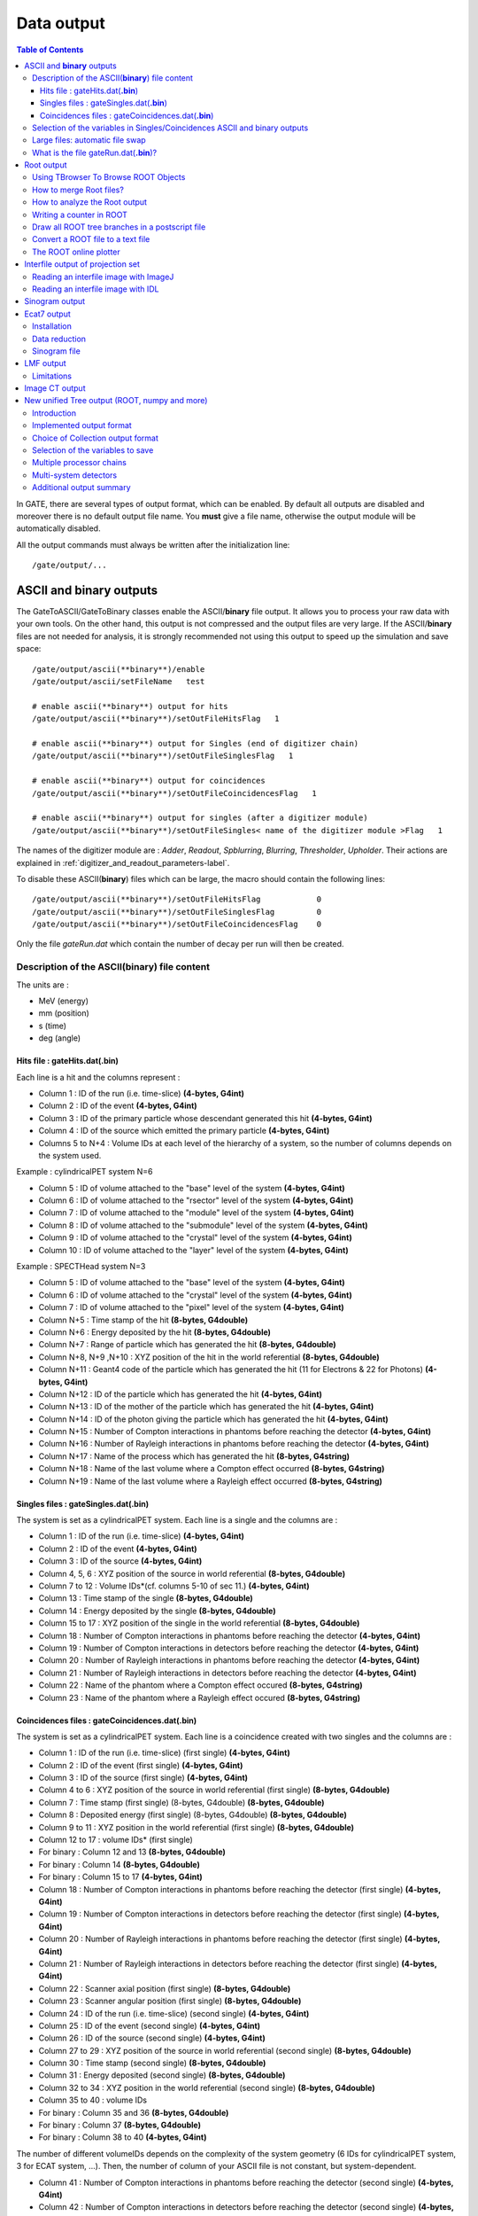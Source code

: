 .. _data_output-label:

Data output
===========

.. contents:: Table of Contents
   :depth: 15
   :local:

In GATE, there are several types of output format, which can be enabled. By default all outputs are disabled and moreover there is no default output file name. You **must** give a file name, otherwise the output module will be automatically disabled.

All the output commands must always be written after the initialization line::

   /gate/output/...

ASCII and **binary** outputs
------------------------------

The GateToASCII/GateToBinary classes enable the ASCII/**binary** file output. It allows you to process your raw data with your own tools. On the other hand, this output is not compressed and the output files are very large. If the ASCII/**binary** files are not needed for analysis, it is strongly recommended not using this output to speed up the simulation and save space::

   /gate/output/ascii(**binary**)/enable
   /gate/output/ascii/setFileName   test

   # enable ascii(**binary**) output for hits
   /gate/output/ascii(**binary**)/setOutFileHitsFlag   1
   
   # enable ascii(**binary**) output for Singles (end of digitizer chain)
   /gate/output/ascii(**binary**)/setOutFileSinglesFlag   1
   
   # enable ascii(**binary**) output for coincidences
   /gate/output/ascii(**binary**)/setOutFileCoincidencesFlag   1
   
   # enable ascii(**binary**) output for singles (after a digitizer module)
   /gate/output/ascii(**binary**)/setOutFileSingles< name of the digitizer module >Flag   1

The names of the digitizer module are : *Adder*, *Readout*, *Spblurring*, *Blurring*, *Thresholder*, *Upholder*. Their actions are explained in :ref:`digitizer_and_readout_parameters-label`.

To disable these ASCII(**binary**) files which can be large, the macro should contain the following lines::

   /gate/output/ascii(**binary**)/setOutFileHitsFlag            0
   /gate/output/ascii(**binary**)/setOutFileSinglesFlag         0
   /gate/output/ascii(**binary**)/setOutFileCoincidencesFlag    0

Only the file *gateRun.dat* which contain the number of decay per run  will then be created.

Description of the ASCII(**binary**) file content
~~~~~~~~~~~~~~~~~~~~~~~~~~~~~~~~~~~~~~~~~~~~~~~~~

The units are : 

* MeV (energy)
* mm (position)
* s (time)
* deg (angle)

Hits file : gateHits.dat(**.bin**)
^^^^^^^^^^^^^^^^^^^^^^^^^^^^^^^^^^

Each line is a hit and the columns represent :

* Column 1 : ID of the run (i.e. time-slice) **(4-bytes, G4int)**
* Column 2 : ID of the event **(4-bytes, G4int)**
* Column 3 : ID of the primary particle whose descendant generated this hit **(4-bytes, G4int)**
* Column 4 : ID of the source which emitted the primary particle **(4-bytes, G4int)**
* Columns 5 to N+4 : Volume IDs at each level of the hierarchy of a system, so the number of columns depends on the system used.

Example : cylindricalPET system N=6

*  Column 5 : ID of volume attached to the "base" level of the system **(4-bytes, G4int)**
*  Column 6 : ID of volume attached to the "rsector" level of the system **(4-bytes, G4int)**
*  Column 7 : ID of volume attached to the "module" level of the system **(4-bytes, G4int)**
*  Column 8 : ID of volume attached to the "submodule" level of the system **(4-bytes, G4int)**
*  Column 9 : ID of volume attached to the "crystal" level of the system **(4-bytes, G4int)**
*  Column 10 : ID of volume attached to the "layer" level of the system **(4-bytes, G4int)**

Example : SPECTHead system N=3

*  Column 5 : ID of volume attached to the "base" level of the system **(4-bytes, G4int)**
*  Column 6 : ID of volume attached to the "crystal" level of the system **(4-bytes, G4int)**
*  Column 7 : ID of volume attached to the "pixel" level of the system **(4-bytes, G4int)**
*  Column N+5 : Time stamp of the hit **(8-bytes, G4double)**
*  Column N+6 : Energy deposited by the hit **(8-bytes, G4double)**
*  Column N+7 : Range of particle which has generated the hit **(8-bytes, G4double)**
*  Column N+8, N+9 ,N+10 : XYZ position of the hit in the world referential **(8-bytes, G4double)**
*  Column N+11 : Geant4 code of the particle which has generated the hit (11 for Electrons & 22 for Photons) **(4-bytes, G4int)**
*  Column N+12 : ID of the particle which has generated the hit **(4-bytes, G4int)**
*  Column N+13 : ID of the mother of the particle which has generated the hit **(4-bytes, G4int)**
*  Column N+14 : ID of the photon giving the particle which has generated the hit **(4-bytes, G4int)**
*  Column N+15 : Number of Compton interactions in phantoms before reaching the detector **(4-bytes, G4int)**
*  Column N+16 : Number of Rayleigh interactions in phantoms before reaching the detector **(4-bytes, G4int)**
*  Column N+17 : Name of the process which has generated the hit **(8-bytes, G4string)**
*  Column N+18 : Name of the last volume where a Compton effect occurred **(8-bytes, G4string)**
*  Column N+19 : Name of the last volume where a Rayleigh effect occurred **(8-bytes, G4string)**


Singles files : gateSingles.dat(**.bin**)
^^^^^^^^^^^^^^^^^^^^^^^^^^^^^^^^^^^^^^^^^

The system is set as a cylindricalPET system. Each line is a single and the columns are :

* Column 1 :        ID of the run (i.e. time-slice) **(4-bytes, G4int)**
* Column 2 :        ID of the event **(4-bytes, G4int)**
* Column 3 :        ID of the source **(4-bytes, G4int)**
* Column 4, 5, 6 :  XYZ position of the source in world referential **(8-bytes, G4double)**
* Column 7 to 12 :  Volume IDs*(cf. columns 5-10 of sec 11.) **(4-bytes, G4int)**
* Column 13 :       Time stamp of the single **(8-bytes, G4double)**
* Column 14 :       Energy deposited by the single **(8-bytes, G4double)**
* Column 15 to 17 : XYZ position of the single in the world referential **(8-bytes, G4double)**
* Column 18 :       Number of Compton interactions in phantoms before reaching the detector **(4-bytes, G4int)**
* Column 19 :       Number of Compton interactions in detectors before reaching the detector **(4-bytes, G4int)**
* Column 20 :       Number of Rayleigh interactions in phantoms before reaching the detector **(4-bytes, G4int)**
* Column 21 :       Number of Rayleigh interactions in detectors before reaching the detector **(4-bytes, G4int)**
* Column 22 :       Name of the phantom where a Compton effect occured **(8-bytes, G4string)**
* Column 23 :       Name of the phantom where a Rayleigh effect occured **(8-bytes, G4string)**


Coincidences files : gateCoincidences.dat(**.bin**)
^^^^^^^^^^^^^^^^^^^^^^^^^^^^^^^^^^^^^^^^^^^^^^^^^^^

The system is set as a cylindricalPET system. Each line is a coincidence created with two singles and the columns are :

* Column 1 : ID of the run (i.e. time-slice) (first single) **(4-bytes, G4int)**
* Column 2 : ID of the event (first single) **(4-bytes, G4int)**
* Column 3 : ID of the source (first single) **(4-bytes, G4int)**
* Column 4 to 6 : XYZ position of the source in world referential (first single) **(8-bytes, G4double)**
* Column 7 : Time stamp (first single) (8-bytes, G4double) **(8-bytes, G4double)**
* Column 8 : Deposited energy (first single) (8-bytes, G4double) **(8-bytes, G4double)**
* Column 9 to 11 : XYZ position in the world referential (first single) **(8-bytes, G4double)**
* Column 12 to 17 : volume IDs* (first single)
* For binary : Column 12 and 13 **(8-bytes, G4double)**
* For binary : Column 14 **(8-bytes, G4double)**
* For binary : Column 15 to 17 **(4-bytes, G4int)**
* Column 18 : Number of Compton interactions in phantoms before reaching the detector (first single) **(4-bytes, G4int)**
* Column 19 : Number of Compton interactions in detectors before reaching the detector (first single) **(4-bytes, G4int)**
* Column 20 : Number of Rayleigh interactions in phantoms before reaching the detector (first single) **(4-bytes, G4int)**
* Column 21 : Number of Rayleigh interactions in detectors before reaching the detector (first single) **(4-bytes, G4int)**
* Column 22 : Scanner axial position (first single) **(8-bytes, G4double)**
* Column 23 : Scanner angular position (first single) **(8-bytes, G4double)**
* Column 24 : ID of the run (i.e. time-slice) (second single) **(4-bytes, G4int)**
* Column 25 : ID of the event (second single) **(4-bytes, G4int)**
* Column 26 : ID of the source (second single) **(4-bytes, G4int)**
* Column 27 to 29 : XYZ position of the source in world referential (second single) **(8-bytes, G4double)**
* Column 30 : Time stamp (second single) **(8-bytes, G4double)**
* Column 31 : Energy deposited (second single) **(8-bytes, G4double)**
* Column 32 to 34 : XYZ position in the world referential (second single) **(8-bytes, G4double)**
* Column 35 to 40 : volume IDs
* For binary : Column 35 and 36 **(8-bytes, G4double)**
* For binary : Column 37 **(8-bytes, G4double)**
* For binary : Column 38 to 40 **(4-bytes, G4int)**

The number of different volumeIDs depends on the complexity of the system geometry (6 IDs for cylindricalPET system, 3 for ECAT system, ...). Then, the number of column of your ASCII file is not constant, but system-dependent.

* Column 41 : Number of Compton interactions in phantoms before reaching the detector (second single) **(4-bytes, G4int)**
* Column 42 : Number of Compton interactions in detectors before reaching the detector (second single) **(4-bytes, G4int)**
* Column 41 : Number of Rayleigh interactions in phantoms before reaching the detector (second single) **(4-bytes, G4int)**
* Column 42 : Number of Rayleigh interactions in detectors before reaching the detector (second single) **(4-bytes, G4int)**
* Column 45 : Scanner axial position (second single) **(8-bytes, G4double)**
* Column 46 : Scanner angular position (second single) **(8-bytes, G4double)**

Selection of the variables in Singles/Coincidences ASCII and binary outputs
~~~~~~~~~~~~~~~~~~~~~~~~~~~~~~~~~~~~~~~~~~~~~~~~~~~~~~~~~~~~~~~~~~~~~~~~~~~

The user can select which variables he/she wants in the ASCII(**binary**) file. The mechanism is based on a series of 0/1, one for each variable. By default all variables are enabled, but one can choose to enable only some of the variables listed in 10.4.1::

   /gate/output/ascii(**binary**)/setCoincidenceMask      1 0 1 0 1 1
   /gate/output/ascii(**binary**)/setSingleMask           0 0 1 1

**Note**: the VolumeID variables are enabled/disabled together, as a group. The component of the 3D vectors, instead, like the positions (components x,y,z), are enabled/disabled one by one.

Large files: automatic file swap
~~~~~~~~~~~~~~~~~~~~~~~~~~~~~~~~

When a user defined limit is reached by the Coincidence or Single ASCII(**binary**) output file, by default Gate closes the file and opens another one with the same name but a suffix _1 (and then _2, and so on).
By default the file limit is set to 2000000000 bytes. One can change the number of bytes with a command like::

   /gate/output/ascii(**binary**)/setOutFileSizeLimit 30000

If the value is < 10000, no file swapping is made (to avoid creating thousands of files by mistake).

For example, if one does not have any limit in the Operating System, one can put the number
to 0, and there will be only one large (large) file at the end.

In case of high statistics applications, one might consider enabling only the ROOT output (see :ref:`root_output-label`), which contains the same information as the binary one, but automatically compressed and ready for analysis.

What is the file gateRun.dat(**.bin**)?
~~~~~~~~~~~~~~~~~~~~~~~~~~~~~~~~~~~~~~~~

This file is the list of the number of decays generated by the source for each run (one by line).  
The Output manager is called for each event, even if the particle(s) of the 
decay do not reach the detector.  
Note that the number of processed decays can be slighly different
from the expected number :math:`\rm N=A \times \Delta t` where :math:`\rm A`
is the activity and :math:`\rm \Delta t` is the time of the
acquisition, due to the random character of the decay which governs the event 
generation (Poisson law). Gate generates the time delay from the 
previous event, if it is out of the time slice it stops the event 
processing for the current time slice and if needed it starts a new time slice.

.. _root_output-label:

Root output
-----------
Please, consider to use :ref:`new_unified_tree_output_general_set-label`.

Example::

   /gate/output/root/enable
   /gate/output/root/setFileName FILE_NAME

which will provide you with a FILE_NAME.root file. By default, this root file will contain: 2 Trees for SPECT systems (Hits and Singles) or 3 Trees for PET systems (Coincidences, Hits and Singles) in which several variables are stored.

If needed, and for a matter of file size, you could choose not to generate all trees. In this case, just add the following lines in your macro::

   /gate/output/root/setRootHitFlag            0
   /gate/output/root/setRootSingles_<DetectorName>Flag        0
   /gate/output/root/setRootCoincidencesFlag   0
   /gate/output/root/setRootNtupleFlag         0

By turning to 1 (or 0) one of this tree flag, you will fill (or not) the given tree. The <DetectorName> is the names of all volumes that you define with commande /gate/<DetectorName>/attachCrystalSD.
 
In a debug mode, it can be useful to store in a Tree the informations after the action of one particular module of the digitizer chain. The following flags exist to turn on or off these intermediate trees::

   /gate/output/root/setOutFileSinglesAdderFlag         0
   /gate/output/root/setOutFileSinglesReadoutFlag       0
   /gate/output/root/setOutFileSinglesSpblurringFlag    0
   /gate/output/root/setOutFileSinglesBlurringFlag      0
   /gate/output/root/setOutFileSinglesThresholderFlag   0
   /gate/output/root/setOutFileSinglesUpholderFlag      0

If you want to disable the whole ROOT output, just do not call it, or use the following command::

   /gate/output/root/disable


Using TBrowser To Browse ROOT Objects
~~~~~~~~~~~~~~~~~~~~~~~~~~~~~~~~~~~~~

The ROOT graphical user interface TBrowser is a useful tool to interactively inspect and visualize produced simulation data. 

Since Gate 8.0 new branches are included in the ROOT Hits Tree: trackLength, trackLocalTime, momDirX, momDirY and momDirZ. The additional information that is now available can be used for applications like timing resolution and surface treatment studies of scintillation crystals when surfaces are defined (see :ref:`defining_surfaces-label`).

When launching ROOT with the command in a terminal::

   root FILE_NAME.root
   root [1] TBrowser t

you can easily see the content of your ROOT data file. 

Select desired outputfile (.root). 

The trees (Hits, Singles etc.) will be filled according to the flags set to 1 in your .mac-file::

   /gate/output/root/setRootHitFlag            1

.. figure:: RootTree.png
   :alt: Figure 1: RootTree
   :name: RootTree

   Root file test.root in the TBrowser.

The Hits tree is opened and shows many branches. 
Select a tree.
Either double click on each branch to see histogrammed/plotted data or use root commands like::

   Hits->Draw( “posX:posY:posZ”) 

This command plots the position of Hits in 3D.

.. figure:: Posxposyposz.png
   :alt: Figure 2: Posxposyposz
   :name: Posxposyposz

   Position of Hits in 3D

Add conditions to specify your histogram e.g::

   Hits->Draw(“posX:posY:posZ”,”PDGEncoding==0”)

This command plots the position of Hits that are optical photons(PDGEncoding=0) in 3D::

   Hits->Draw(“posX:posY:posZ”,”PDGEncoding==0 && time<=1 ”)

Multiple conditions can be added e.g.: 3D position of optical photons in the first second of the simulation.

* PDGEncoding (Particle Data Group): The type of particle can be obtained (e.g.: “0” optical photon;  “22” gamma particle; for a complete list visit: http://pdg.lbl.gov/2007/reviews/montecarlorpp.pdf).
* trackLocalTime[s]: (available starting Gate 8.0) The time that it takes a particle to complete a track. 

:math:`t_0 =\text{start of particles path }`

:math:`t_{max} =\text{end  of  path}`

It correlates directly to the trackLength according to the following formula: 

:math:`trackLocalTime[s] = \frac{trackLength[mm]*10^{-3} *n}{ c}`

:math:`n =\text{refractive index of medium }`

:math:`c =\text{speed of light} =2.99792458 * 10^8  m`

* time[s]: The absolute time of a hit in the sensitive detector.

:math:`t_0 =\text{start of particles path }`

:math:`t_{max} =\text{end  of  path}`

* stepLength[mm]: The distance between two interactions of a particle (e.g.: distance between a gamma particle entering a sensitive volume and being scattered)
* trackLength[mm]:  (available starting Gate 8.0) The total distance of one particle often including multiple steps. Can also be derived by the trackLocalTime.

.. figure:: TrackLength.png
   :alt: Figure 3: TrackLength
   :name: TrackLength

   trackLength

* momDirX,Y,Z:  (available starting Gate 8.0) The momentum direction of a detected/absorbed particle in the sensitive detector consisting of three components that make a 3D vector. 

Use::

   Hits->Draw(“momDirX: momDirY: momDirZ”) 

to look at vectors in 3D.

.. figure:: MomDirPlot.png
   :alt: Figure 4: MomDirPlot
   :name: MomDirPlot

   Momentum direction of particles.

* processName: The process by which the particle ended its path in the sensitive detector (e.g.: Transportation (“T”), Optical Absorption(“O”), Comptonscatter(”C”), PhotoElectric(“P”), RaleighScattering(“R”)).  You might be interested in distinguishing between particles that are detected at the detector(“T”) and those that were absorbed(“O”). A particle that undergoes Comptonscatter(“C”) is counted as two hits when it splits up. 


(for more information http://www-root.fnal.gov/root/GettingStarted/GettingStarted.htm)

How to merge Root files?
~~~~~~~~~~~~~~~~~~~~~~~~~

Two or more Root files can be merged into one single file by using the **hadd** utility on the command line::

   hadd MergedFile.root file1.root file2.root ... fileN.root

How to analyze the Root output
~~~~~~~~~~~~~~~~~~~~~~~~~~~~~~

You can either plot the variables directly from the browser, or through a macro file (e.g. called PET_Analyse.C). Analysis macros are available in https://github.com/OpenGATE/GateContrib/tree/master/imaging/ROOT_Analyse

In this case, after launching ROOT::

   root [0] .x PET_Analyse.C

You may also use the root class called **MakeClass** (http://root.cern.ch/download/doc/ROOTUsersGuideHTML/ch12s21.html) which generates a skeleton class designed to **loop over the entries of a tree** from your root file. Please consult the ROOT Homepage: http://root.cern.ch/ for more details. In the location of your output.root file, launch root and do the following::

   root [0] TChain chain(“Hits”);          <<<=== name of the tree of interest : Hits
   root [1] chain.Add(“output1.root”);
   root [1] chain.Add(“output2.root”);
   root [2] chain.MakeClass(“MyAnalysis”); <<<==== name of your macro : MyAnalysis.C

MakeClass() will automatically create 2 files : **MyAnalysis.h** (a header file) and **MyAnalysis.C** (template to loop over your events). You can run this code in ROOT by doing::

   Root >  .L MyAnalysis.C
   Root >  MyAnalysis t
   Root >  t.Loop();

Writing a counter in ROOT
~~~~~~~~~~~~~~~~~~~~~~~~~

You can modify/improve the MyAnalysis.C macro by adding a counter as shown below::

   void MyAnalysis::Loop()
   {
   if (fChain == 0) return;
   Long64_t nentries = fChain->GetEntriesFast();
   Long64_t nbytes = 0, nb = 0;
   Int_t num_INITIAL = 0;
   Int_t num_DETECTED = 0;

   // Loop over photons
   for (Long64_t jentry=0; jentry Long64_t ientry = LoadTree(jentry);
   if (ientry < 0) break;
   nb = fChain->GetEntry(jentry); nbytes += nb;
   num_INITIAL++; // number of photons in the tree
   if(HitPos_Y == 0.3)       <== here you could apply some cuts which are analysis dependent
   num_DETECTED++;
   }
   }// End Loop over the entries.

   // You can print some results on the screen :
   std::cout<<"***************************** Results *****************************" << std::endl;
   std::cout<<"Number of Generated Photons: " << num_INITIAL << std::endl;
   std::cout<<"Number of Detected Photons: " << num_DETECTED << std::endl;

Draw all ROOT tree branches in a postscript file
~~~~~~~~~~~~~~~~~~~~~~~~~~~~~~~~~~~~~~~~~~~~~~~~

If you look at the GATE code optical example directory (https://github.com/OpenGATE/GateContrib/tree/master/imaging/Optical), you will see a macro named **DrawBranches.C**. If you modify it so it points to your root file and execute it in root::

  root> .x DrawBranches.C

This will draw/plot all the branches of your tree into a postscript file. That might be helpful.

Convert a ROOT file to a text file
~~~~~~~~~~~~~~~~~~~~~~~~~~~~~~~~~~

This link shows how to convert the data in a root file to a text file for further analysis: http://root.cern.ch/phpBB3/viewtopic.php?f=3&t=16590 ::

   // Name this file "dump.cxx" and use as:
   // root [0] .x dump.cxx(); > dump.txt
   // Produces "dump.txt" and "dump.xml" files.
   
   void dump(const char *fname = "dna.root", 
   const char *nname = "ntuple”)      // <=== If needed, change this line.
   {
   if (!fname || !(*fname) || !nname || !(*nname)) return; // just a precaution
       
   TFile *f = TFile::Open(fname, "READ");
   if (!f) return; // just a precaution
       
   TTree *t; f->GetObject(nname, t);
   if (!t) { delete f; return; } // just a precaution
       
   // See:
   // http://root.cern.ch/root/html/TTreePlayer.html#TTreePlayer:Scan
   // http://root.cern.ch/root/html/TTree.html#TTree:Scan
   t->SetScanField(0);
   t->Scan("*");
       
   // See:
   // http://root.cern.ch/root/html/TObject.html#TObject:SaveAs
   t->SaveAs("dump.xml");
   // t->SaveAs(TString::Format("%s.xml", nname));
       
   delete f; // no longer needed (automatically deletes "t")
   }

The ROOT online plotter
~~~~~~~~~~~~~~~~~~~~~~~

GATE provides a very convenient tool called the online plotter, which enables online display of several variables.  
This online analysis is available even if the root output is disabled in your macro, for instance  because the user does not want to save a large root file. **But Gate have to be compiled with certain options to have this output available.** The online plotter can be easily used with the following macro::

   /gate/output/plotter/enable
   /gate/output/plotter/showPlotter 
   /gate/output/plotter/setNColumns                2                             <=== sets the number of display windows to be used
   /gate/output/plotter/setPlotHeight              250
   /gate/output/plotter/setPlotWidth               300
   /gate/output/plotter/addPlot hist               Ion_decay_time_s              <=== plots an histogram previously defined in GATE
   /gate/output/plotter/addPlot hist               Positron_Kinetic_Energy_MeV   <=== plots a variable from one of the GATE trees
   /gate/output/plotter/addPlot tree Singles       comptonPhantom
   /gate/output/plotter/addPlot tree Coincidences  energy1
   /gate/output/plotter/listPlots

:numref:`Root_output` presents an example of online plotter, obtained with the above macro.

.. figure:: Root_output.jpg
   :alt: Figure 5: Root_output
   :name: Root_output

   The Online Plotter

.. _interfile_output_of_projection_set-label:

Interfile output of projection set
----------------------------------

The Interfile format is especially suited for acquisition protocol using 
a multiple headed rotating gamma camera.  The total description of the 
Interfilev3.3 format can be found on the Interfile website: http://www.medphys.ucl.ac.uk/interfile/index.htm.  
 
When images are acquired in multiple windows  (e.g. energy 
windows, time windows, multiple heads),  the images are recorded according 
to the order in which the corresponding keys are defined. Thus if multiple 
energy windows are used, all image data for the first window must be given 
first, followed by the image data for the second window, etc. This loop 
structure is defined in the Interfile syntax by the use of the  'for' 
statement. Two files are created when using the Interfile/Projection output: *your_file.hdr* and *your_file.sin*.  
The header file contains all information about the acquisition while 
the *your_file.sin* file contains the binary information. An example of such a 
header is::

   !INTERFILE :=
   !imaging modality := nucmed
   !version of keys := 3.3
   date of keys := 1992:01:01
   ;
   !GENERAL DATA :=
   data description := GATE simulation
   !data starting block := 0
   !name of data file := your_file.sin
   ;
   !GENERAL IMAGE DATA :=
   !type of data := TOMOGRAPHIC
   !total number of images := 64
   study date := 2003:09:15
   study time := 11:42:34
   imagedata byte order := LITTLEENDIAN
   number of energy windows := 1
   ;
   !SPECT STUDY (general) :=
   number of detector heads := 2
   ;
   !number of images/energy window := 64
   !process status := ACQUIRED
   !number of projections := 32
   !matrix size [1] := 16
   !matrix size [2] := 16
   !number format := UNSIGNED INTEGER
   !number of bytes per pixel := 2
   !scaling factor (mm/pixel) [1] := 1
   !scaling factor (mm/pixel) [2] := 1
   !extent of rotation := 180
   !time per projection (sec) := 10
   study duration (elapsed) sec : = 320
   !maximum pixel count : = 33
   ;
   !SPECT STUDY (acquired data) :=
   !direction of rotation := CW
   start angle := 0
   first projection angle in data set := 0
   acquisition mode := stepped
   orbit := circular
   camera zoom factor := 1
   ;
   !number of images/energy window := 64
   !process status := ACQUIRED
   !number of projections := 32
   !matrix size [1] := 16
   !matrix size [2] := 16
   !number format := UNSIGNED INTEGER
   !number of bytes per pixel := 2
   !scaling factor (mm/pixel) [1] := 1
   !scaling factor (mm/pixel) [2] := 1
   !extent of rotation := 180
   !time per projection (sec) := 10
   study duration (elapsed) sec : = 320
   !maximum pixel count : = 36
   ;
   !SPECT STUDY (acquired data) :=
   !direction of rotation := CW
   start angle := 180
   first projection angle in data set := 180
   acquisition mode := stepped
   orbit := circular
   camera zoom factor := 1
   ;
   GATE GEOMETRY :=
   head x dimension (cm) := 30
   head y dimension (cm) := 80
   head z dimension (cm) := 70
   head material := Air
   head x translation (cm) := -25
   head y translation (cm) := 0
   head z translation (cm) := 0
   crystal x dimension (cm) := 1.5
   crystal y dimension (cm) := 60
   crystal z dimension (cm) := 50
   crystal material := NaI
   ;
   GATE SIMULATION :=
   number of runs := 32
   ;
   !END OF INTERFILE :=

To use the Interfile output, the following lines have to be added to the macro::

   # PROJECTION
   /gate/output/projection/enable
   /gate/output/projection/setFileName      your_file
   /gate/output/projection/projectionPlane  YZ
   /gate/output/projection/pixelSizeY       1. mm
   /gate/output/projection/pixelSizeX       1. mm
   /gate/output/projection/pixelNumberY     16
   /gate/output/projection/pixelNumberX     16

The projectionPlane should be chosen correctly, according to the simulated experiment. The pixelSize and the pixelNumber are always 
described in a fixed XY-axes system.

Reading an interfile image with ImageJ
~~~~~~~~~~~~~~~~~~~~~~~~~~~~~~~~~~~~~~

The Interfile Output is available as a ".sin" and ".hdr" files directly into the folder of concern. Several software may be used to read the data,
among them the software ImageJ is quite often used. The procedure to use is the following: 

Once ImageJ is opened, click on the thumb **File** and select **Import -> Raw**. A window appears into which the **name.sin** can be selected. 

Once the image is selected, select the following information:

* Image Type: *16-bit Unsigned*
* *Width* & *Height* & *Number of Images* can be read into the **.hdr** files if unknown.
* Tick the case: *Little Endian byte Order*
* Tick the case: *Use Virtual Stack* if the data had multiple projection windows.

.. figure:: ImageJ_sin.png
   :alt: Figure 6: ImageJ_sin
   :name: ImageJ_sin

   Window snapshot in ImageJ for .sin files.

However one must be careful with this editing. Some users complained that the image in tomographic views provided image in stack in a strange fashion.

A second way to read Interfile images is to use this plugin with ImageJ `Interfile Plugin Decoder <http://www.med.harvard.edu/jpnm/ij/plugins/Interfile.html>`_.
The advantage is that the plugin seeks all the information in the .hdr files by itself.

Reading an interfile image with IDL
~~~~~~~~~~~~~~~~~~~~~~~~~~~~~~~~~~~

For a planar projection, the image projections created with GATE may also be read with IDL with the function *Read_Binary"". 
In the example below, the projection *name.sin* has to be inserted into the IDL main folder. The image size must 
be detailed into the READ_BINARY function which might lead to a false image if not specified properly. If in doubt, 
the image size information is to be obtained in the .hdr files. 

* **IDL>** file = 'name.sin'
* **IDL>** SizeIMageX = 128
* **IDL>** SizeImageZ = 128
* **IDL>** data=READ_BINARY(file,DATA_DIMS=[SizeIMageX,SizeIMageY],DATA_TYPE=12,ENDIAN='Little')

.. _sinogram_output-label:

Sinogram output
---------------

If the ecat system or the ecatAccel system have been selected (see :ref:`ecat-label`), the sinogram output module can be enable with the following commands:

For the **ecat** system::

   /gate/output/sinogram/enable
   /gate/output/sinogram/setFileName MySinogramFileName

For the **ecatAccel** system::

   /gate/output/sinoAccel/enable
   /gate/output/sinoAccel/setFileName MySinogramFileName

Using this format, the coincidence events are stored in an array of 2D sinograms. There is one 2D sinogram per pair of crystal-rings. For example, for the ECAT EXACT HR+ scanner (32 crystal-rings) from CPS Innovations, there are 1024 2D sinograms. The number of radial bins is specified using the command:

For the ecat system::
  
   /gate/output/sinogram/RadialBins 256

For the ecatAccel system::
  
   /gate/output/sinoAccel/RadialBins 256

There is a one-to-one correspondence between the sinogram bins and the lines-of-response (LOR) joining two crystals in coincidence. The sinogram bin assignment is not based on the true radial and azimuthal position of the LOR, but on the indexing of the crystals. This means that the sinograms are subject to curvature effects. By default, all coincident events are recorded, regardless of their origin (random, true unscattered or true scattered coincidence). It is possible to discard random events:

For the ecat system::

   /gate/output/sinogram/TruesOnly true

For the ecatAccel system::

   /gate/output/sinoAccel/TruesOnly true

In the trues, both scattered and unscattered coincidences are included. There is no simulation of a delayed coincidence window. At the beginning of each run, the content of the 2D sinograms is reset to zero. At the end of each run, the contents of the 2D sinograms can be optionally written to a raw file (one per run). This feature has to be enabled:

For the ecat system::

   /gate/output/sinogram/RawOutputEnable

For the ecatAccel system::

   /gate/output/sinoAccel/RawOutputEnable
 
Three files are written per run:

* the raw data (unsigned short integer) in MySinogramFileName.ima
* a mini ASCII header in MySinogramFileName.dim     **<=== contains the minimal information required to read MySinogram-FileName.ima**
* an information file in MySinogramFileName.info    **<=== describes the ordering of the 2D sinograms in MySinogram-FileName.ima.**

Here is an example of a header file with the default settings for the ECAT EXACT HR+ scanner::

   288 288 1024    <=== size of the matrix : 1024 2D sinograms with 288 radial bins and 288 azimuthal bins
   -type U16       <=== format : unsigned short integer
   -dx 1.0         <=== size of x-bin; set arbitrarly to 1.
   -dy 1.0         <=== size of y-bin; set arbitrarly to 1.
   -dz 1.0         <=== size of z-bin; set arbitrarly to 1.


Here is an example of the information file with the default settings for the ECAT EXACT HR+ scanner::

   1024 2D sinograms
   [RadialPosition;AzimuthalAngle;AxialPosition;RingDifference]
   RingDifference varies as 0,+1,-1,+2,-2, ...,+31,-31
   AxialPosition varies as |RingDifference|,...,62-|RingDifference| per increment of 2
   AzimuthalAngle varies as 0,...,287 per increment of 1
   RadialPosition varies as 0,...,287 per increment of 1
   Date type : unsigned short integer (U16)

Each 2D sinogram is characterized by the two crystal-rings in coincidence ring1 and ring2 . Instead of indexing the 2D sinograms by ring1 and ring2 , they are indexed by the ring difference ring2 − ring1
and the axial position ring2 + ring1::

   for RingDifference = 0,+1,-1,+2,-2,....,+31,-31
    for AxialPosition = |RingDifference|; AxialPosition <= 62-|RingDifference|; AxialPosition += 2
      ring_1 = (AxialPosition - RingDifference)/2
      ring_2 = RingDifference + (AxialPosition - RingDifference)/2
      Write Sinogram(ring_1;ring_2)

In addition to the sinogram output module, there is a conversion of the 2D sinograms to an ecat7 formatted 3D sinogram in the ecat7 output module. This 3D sinogram is then written to an ecat7 matrix
file.

.. _ecat7_output-label:

Ecat7 output
------------

If and only if both the ecat system and the sinogram output module have been selected, the ecat7 output
module can be enable using the following commands::

   /gate/output/ecat7/enable
   /gate/output/ecat7/setFileName MySinogramFile
 
This module writes the content of the 2D sinograms defined in the sinogram output module to an ecat7
formatted matrix scan file, the native file format from CPS Innovations (Knoxville (TN), U.S.A.) for
their *ECAT* scanner family. Due to the large size of a full 3D PET data set, the data set size is reduced
before writing it to disk. Therefore it is not possible to go back from an *ecat7* formatted 3D sinogram to
the original 2D sinograms set.

Installation
~~~~~~~~~~~~

In order to compile the ecat7 output module of Gate, the ecat library written at the PET Unit of the Catholic University of Louvain-la-Neuve (UCL, Belgium) is required. It can be downloaded from their
web site: http://www.topo.ucl.ac.be/ecat_Clib.html

Three files are required: the library file libecat.a and the two header files matrix.h and machine_indep.h.

To compile Gate with the ecat7 library without changing the env_gate.csh and GNUmakefile files, the environment variable ECAT7_HOME has to be defined and set to the name of the home directory where the
ecat7 library is installed (for example, /usr/local/ecat7). In this ecat7 home directory, two subdirectories should be created : lib and include. The header files are put in the ${ECAT7_HOME}/include directory.
For each system, a specific subdirectory named after the G4SYSTEM environment variable value should be created in the ${ECAT7_HOME}/lib directory. The corresponding library file libecat.a has to be located in this ${ECAT7_HOME}/lib/${G4SYSTEM} directory. The *matrix.h* file has to be modified to add the declaration of the mh_update() function. The following line can be added in the "high level user functions" part of matrix.h::

   int mh_update(MatrixFile*);

Data reduction
~~~~~~~~~~~~~~

The polar coordinate of a LOR is approximately defined by the crystal-ring index difference between
the 2 rings in coincidence. For a scanner with N crystal rings, the total number of polar samples is given
by 2 × N − 1. Usually, on ecat systems, not all crystal-ring differences are recorded. Only absolute
crystal-ring differences up to a given value, referred to as the maximum ring difference, are recorded. In Gate, this maximum ring difference is defined using::

   /gate/output/ecat7/maxringdiff 22

The value of the maximum ring difference should be smaller than N.

A polar mashing is applied to group 2D sinograms with adjacent polar coordinates. The size of this
grouping is called the span [reference]. Its minimum value is 3 and it should be an odd integer. The span value can be set using::

   /gate/output/ecat7/span 9

.. figure:: Michelogram.jpg
   :alt: Figure 7: Michelogram
   :name: Michelogram

   Michelogram for a 16 crystal-ring scanner

The *Michelogram* represented in :numref:`Michelogram` graphically illustrates mashing
in the polar coordinate for a 16 crystal-ring scanner with a maximum ring difference set to 12 
and a span factor of 5, resulting to 5 polar samples instead of 31. 
Each dot represents a 2D sinogram for a given pair of crystal-rings.
The grouped 2D sinograms are connected by diagonal lines.

By default, the maximum ring difference is set to :math:`N-1`
and the span factor to 3. After choosing a maximum ring difference value :math:`MaxRingDiff`, only certain *span* factors are 
possible as the resulting number of polar samples must be an integer:

:math:`\frac{2 \times MaxRingDiff + 1}{span}`

In addition to the polar mashing, the number of azimuthal samples can also be reduced from 
:math:`N_{azi} = N_{cryst} / 2` to :math:`N_{azi} / m` where m is the mashing factor. The mashing factor can be set using::

   /gate/output/ecat7/mashing 2

The default mashing value is 1.

Sinogram file
~~~~~~~~~~~~~

At the end of each run, a new 3D sinogram is written with an incremental frame indexing. For example, with the following configuration, 5 frames of 60 seconds each will be generated::

   /gate/application/setTimeSlice   60 s
   /gate/application/setTimeStart    0 s
   /gate/appication/setTimeStop    300 s

The *ECAT* code of the scanner model is specified by::

   /gate/output/ecat7/system 962

This information can be needed by some **ecat7** based reconstruction routines. 

It should be noted that not all fields of the main-header or sub-header are filled. In particular, the *coincidence_sampling_mode* field of the main-header is always set to *Prompts and Delayed* (1), 
regardless of the value of the /gate/output/sinogram/TruesOnly tag. 

For the scan sub-header, the value of the *prompts* field is correctly filled and the value of the *delayed* field is set to the actual number of random coincidences, and not to the number of delayed coincidences (not simulated).

The radial bin size in the scan sub-header is set to half the value of the crystal transverse sampling and does not take into account the arc and depth-of-interaction (DOI) effects. 
After arc correction, the radial bin size should be slightly increased to account for the DOI effect. Note that this correction is included in the reconstruction software provided with the *ECAT* scanners.

.. figure:: Arceffect.jpg
   :alt: Figure 8: Arceffect
   :name: Arceffect

   Increase of the radial bin size due to the DOI effect.

.. _lmf_output-label:

LMF output
----------

The Crystal Clear Collaboration has developed a List Mode Format (LMF) to store the data of ClearPET prototypes. Monte Carlo data generated by GATE can also be stored under the same format using the class **GateToLMF**. This format is only available for the cylindricalPET system (see :ref:`defining_a_system-label`) and GATE can only store *single* events.

Several tools enabling the reading of this format and the processing of events are implemented in the LMF library. As an example, coincidences can be created from GATE *single* events. It is also possible to apply different dead-times, and even to generate sinograms in the Interfile format as used by the STIR library, which implements several image reconstruction algorithms.

The LMF library and its documentation are available on the OpenGate web site.

.. table:: Size of information to be stored in LMF.
   :widths: auto
   :name: size_tab

   +--------------------------------+---------------------+---------------+------+
   | Information                    | Size (bytes/single) | Real machines | GATE |
   +================================+=====================+===============+======+
   | Time                           | 8                   | YES           | YES  |
   +--------------------------------+---------------------+---------------+------+
   | Energy                         | 1                   | YES           | YES  |
   +--------------------------------+---------------------+---------------+------+
   | detector ID                    | 2                   | YES           | YES  |
   +--------------------------------+---------------------+---------------+------+
   | PET's axial position           | 2                   | YES           | YES  |
   +--------------------------------+---------------------+---------------+------+
   | PET's angular position         | 2                   | YES           | YES  |
   +--------------------------------+---------------------+---------------+------+
   | run ID                         | 4                   | NO            | YES  |
   +--------------------------------+---------------------+---------------+------+
   | event ID                       | 4                   | NO            | YES  |
   +--------------------------------+---------------------+---------------+------+
   | source ID                      | 2                   | NO            | YES  |
   +--------------------------------+---------------------+---------------+------+
   | source XYZ Position            | 6                   | NO            | YES  |
   +--------------------------------+---------------------+---------------+------+
   | global XYZ Position            | 6                   | NO            | YES  |
   +--------------------------------+---------------------+---------------+------+
   | number of Compton in phantomSD | 1                   | NO            | YES  |
   +--------------------------------+---------------------+---------------+------+
   | number of Compton in crystalSD | 1                   | NO            | YES  |
   +--------------------------------+---------------------+---------------+------+

LMF data are composed of two files with the same base-name, but different extensions :

* An ASCII file with a .cch extension contains general information about the scan and about the scanner, like the scan duration, the sizes of the detectors, or the angular rotation speed.
* A binary file with a .ccs extension contains headers, which set the topology of the scanner, followed by fixed size records.

The user can generate these two output files automatically by using the macro scripting. All pieces of information are optional, except time, which makes the ClearPET LMF quite versatile. :numref:`size_tab` lists all options and memory requirements that can be stored in the **LMF event record** when using the cylindricalPET system::

   /gate/output/lmf/enable    ( or /gate/output/lmf/disable  to disable LMF output (but it is disable by default)
   /gate/output/lmf/setFileName           myLMFFile   <=== to set the LMF files name. Here the output files will be myLMFFile.ccs and myLMFFile.cch
   /gate/output/lmf/setDetectorIDBool        1        <=== to store (1) or to not store (0) the detector ID
   /gate/output/lmf/setEnergyBool            1        <=== to store (1) or to not store (0) the energy
   /gate/output/lmf/setGantryAxialPosBool    0        <=== to store (1) or to not store (0) the axial position
   /gate/output/lmf/setGantryAngularPosBool  0        <=== to store (1) or to not store (0) the angular position
   /gate/output/lmf/setSourcePosBool         0        <===The following lines must always be included, with option set to 0
   /gate/output/lmf/setNeighbourBool         0
   /gate/output/lmf/setNeighbourhoodOrder    0
   /gate/output/lmf/setCoincidenceBool       0
   /gate/output/lmf/setGateDigiBool          1        <===all information that is not available in real acquisitions is stored in a GateDigi record
   /gate/output/lmf/setComptonBool           1        <===to store (1) or to not store (0) the number of Compton scattering that occured in a phantomSD
   /gate/output/lmf/setComptonDetectorBool   1        <===to store (1) or to not store (0) the number of Compton scattering that occured in a crystalSD
   /gate/output/lmf/setSourceIDBool          0        <=== to store (1) or to not store (0) the source ID
   /gate/output/lmf/setSourceXYZPosBool      0        <=== to store (1) or to not store (0) the source XYZ position
   /gate/output/lmf/setGlobalXYZPosBool      0        <=== to store (1) or to not store (0) the real XYZ position
   /gate/output/lmf/setEventIDBool           1        <=== to store (1) or to not store (0) the event ID
   /gate/output/lmf/setRunIDBool             1        <=== to store (1) or to not store (0) the run ID

Limitations
~~~~~~~~~~~

The LMF format was originally designed for the development of small animal PET scanners for which the number of crystals is smaller than for clinical PET scanners. Consequently, the user should carefully read the LMF specifications and make sure that this format allows him to model his scanner design. In particular, the maximum number of sub-volumes in a volume (e.g. the maximum number of sub-modules in a module) is set by the number of bits used to encode the sub-volume ID. The final ID encoding the position of an event has to be stored on 16, 32, or 64 bits only.

Image CT output
---------------

The *imageCT* output is a binary matrix of float numbers that stores the number of Singles per pixel and is produced for each time slice::
 
   /gate/output/imageCT/enable
   /gate/output/imageCT/setFileName     test
 
The output file name is "test_xxx.dat", where xxx is the corresponding time slice number.

In the case of the fast simulation mode, the number of pixels is set by::

 /gate/output/imageCT/numPixelX   80
 /gate/output/imageCT/numPixelY   80

In the case of VRT simulation mode (see :ref:`ctscanner-label`), the VRT K factor is set by::

 /gate/output/imageCT/vrtFactor   10

Finally the random seed can be defined using::

 /gate/output/imageCT/setStartSeed   676567


.. _new_unified_tree_output_general_set-label:

New unified Tree output (ROOT, numpy and more)
----------------------------------------------

Introduction
~~~~~~~~~~~~

The GateToTree class in GATE enables a new unified way for saving Hits, Singles and Coincidences. This new system can be used alongside with current ROOT output system

This class can be used this way, for example if you want to save hits and Singles::

    /gate/output/tree/enable
    /gate/output/tree/addFileName /tmp/p.npy
    /gate/output/tree/addHitsCollection <DetectorName>
    /gate/output/tree/addCollection Singles_<DetectorName>

where <DetectorName> is the names of all volumes that you define with commande /gate/<DetectorName>/attachCrystalSD.

Theses commands will create two new files::

    /tmp/p.hits_<DetectorName>.npy
    /tmp/p.Singles_<DetectorName>.npy

where data are saved (hits in /tmp/p.hits_<DetectorName>.npy and Singles /tmp/p.Singles_<DetectorName>.npy )

Because of the extension ".npy", file is a numpy compatible arrat and ca be used directly in python with something like::

    import numpy
    hits = numpy.open("/tmp/p.hits_<DetectorName>.npy")

'hits' is a   `Numpy structured array <https://docs.scipy.org/doc/numpy/user/basics.rec.html>`_

We can add easely add ROOT output::

    /gate/output/tree/enable
    /gate/output/tree/addFileName /tmp/p.npy
    /gate/output/tree/addFileName /tmp/p.root
    /gate/output/tree/addHitsCollection <DetectorName>
    /gate/output/tree/addCollection Singles_<DetectorName>


Important to notice : in order to have same behavior between ROOT, numpy and ascci output, GateToTree do not save several arrays in same file but will create::

    /tmp/p.hits_<DetectorName>.root
    /tmp/p.Singles_<DetectorName>.root



In GateToTree, one can disable branch to limit size output (instead of mask)::

    /gate/output/tree/addHitsCollection <DetectorName>
    /gate/output/tree/hits/branches/trackLocalTime/disable

for volumeID[0], volumeID[1], ...::

    /gate/output/tree/hits/branches/volumeIDs/disable

Also implemented for Singles::

    /gate/output/tree/addCollection Singles_<DetectorName>
    /gate/output/tree/Singles/branches/comptVolName/disable


and Coincidences::

    /gate/output/tree/addCollection Coincidences
    /gate/output/tree/Coincidences/branches/eventID/disable

Implemented output format
~~~~~~~~~~~~~~~~~~~~~~~~~

We take here example of an user which want to save Hits to a file. Output will on a file named "/tmp/p.hits_<DetectorName>.X" where X depends of the provided extension and the <DetectorName> is the names of all volumes that you define with commande /gate/<DetectorName>/attachCrystalSD.


numpy-like format::

    /gate/output/tree/enable
    /gate/output/tree/addFileName /tmp/p.npy #saved to /tmp/p.hits_<DetectorName>.npy

ROOT format::

    /gate/output/tree/enable
    /gate/output/tree/addFileName /tmp/p.root  #saved to /tmp/p.hits_<DetectorName>.root
    /gate/output/tree/addHitsCollection <DetectorName>


ASCII format::

    /gate/output/tree/enable
    /gate/output/tree/addFileName /tmp/p.txt #saved to /tmp/p.hits_<DetectorName>.txt
    /gate/output/tree/addHitsCollection <DetectorName>

Binary format is not (yet) implemented


Choice of Collection output format
~~~~~~~~~~~~~~~~~~~~~~~~~~~~~~~~~~

If you want to save only Hits::

    /gate/output/tree/enable
    /gate/output/tree/addFileName /tmp/p.npy
    /gate/output/tree/addHitsCollection <DetectorName>

If you want to save  Hits AND Singles::

    /gate/output/tree/enable
    /gate/output/tree/addFileName /tmp/p.npy
    /gate/output/tree/addHitsCollection <DetectorName>               #saved to /tmp/p.hits_<DetectorName>.npy
    /gate/output/tree/addCollection Singles_<DetectorName>     #saved to /tmp/p.Singles_<DetectorName>.npy

If you want to save  Hits AND Singles AND Coincidences::

    /gate/output/tree/enable
    /gate/output/tree/addFileName /tmp/p.npy
    /gate/output/tree/hits/enable                   #saved to /tmp/p.hits.npy
    /gate/output/tree/addCollection Singles         #saved to /tmp/p.Singles.npy
    /gate/output/tree/addCollection Coincidences    #saved to /tmp/p.Coincidences.npy

If you want to save only Singles::

    /gate/output/tree/enable
    /gate/output/tree/addFileName /tmp/p.npy
    /gate/output/tree/addCollection Singles     #saved to /tmp/p.Singles.npy


Selection of the variables to save
~~~~~~~~~~~~~~~~~~~~~~~~~~~~~~~~~~

In GateToTree, there is a mechanism similar to mask for acscii and binary output in order to select variables to save.
However, contrary to mask, the new mechanism is avalaible for Hits, Singles and Coincidences.

For example, for disabling 'trackLocalTime' in hits ::


    /gate/output/tree/hits/enable
    /gate/output/tree/hits/branches/trackLocalTime/disable


Like for mask, the VolumeID variables are enabled/disabled together, as a group::

    /gate/output/tree/hits/branches/volumeIDs/disable


Also, for disabling 'comptVolName' in Singles::

    /gate/output/tree/addCollection Singles
    /gate/output/tree/Singles/branches/comptVolName/disable


In hits, variables that can be disabled are::

    PDGEncoding,
    trackID,parentID,
    trackLocalTime,
    time,
    runID,eventID,
    sourceID,
    primaryID,
    posX,posY,posZ,
    localPosX,localPosY,localPosZ,
    momDirX,momDirY,momDirZ,
    edep,
    stepLength,trackLength,
    rotationAngle,
    axialPos,
    processName,
    comptVolName,RayleighVolName,
    volumeID # for disabling volumeID[0],volumeID[1],volumeID[2],volumeID[3],volumeID[4],volumeID[5],volumeID[6],volumeID[7],volumeID[8],volumeID[9],
    sourcePosX,sourcePosY,sourcePosZ,
    nPhantomCompton,nCrystalCompton,
    nPhantomRayleigh,nCrystalRayleigh,
    gantryID,rsectorID,moduleID,submoduleID,crystalID,layerID,photonID, #/!\ depend on the system type
    gammaType,decayType,sourceType # for Extended source
    


In Singles, variables that can be disabled are::

    runID,eventID,
    sourceID,
    sourcePosX,sourcePosY,sourcePosZ,
    globalPosX,globalPosY,globalPosZ,
    gantryID,rsectorID,moduleID,submoduleID,crystalID,layerID, #/!\ depend on the system type
    time,
    energy,
    comptonPhantom,comptonCrystal,RayleighPhantom,RayleighCrystal,comptVolName,RayleighVolName,
    rotationAngle,axialPos

In Coincidences, variables that can be disabled are::

    runID,
    eventID1,eventID2,
    sourceID1,sourceID2,
    sourcePosX1,sourcePosX2,sourcePosY1,sourcePosY2,sourcePosZ1,sourcePosZ2,
    rotationAngle,
    axialPos,
    globalPosX1,globalPosX2,globalPosY1,globalPosY2,globalPosZ1,globalPosZ2,
    time1,time2,
    energy1,energy2,
    comptVolName1,comptVolName2,
    RayleighVolName1,RayleighVolName2,
    comptonPhantom1,comptonPhantom2,
    comptonCrystal1,comptonCrystal2,
    RayleighPhantom1,RayleighPhantom2,
    RayleighCrystal1,RayleighCrystal2,
    gantryID1,rsectorID1,moduleID1,submoduleID1,crystalID1,layerID1, #/!\ depend on the system type
    gantryID2,rsectorID2,moduleID2,submoduleID2,crystalID2,layerID2, #/!\ depend on the system type
    sinogramTheta,
    sinogramS



Multiple processor chains
~~~~~~~~~~~~~~~~~~~~~~~~~

To deal with multiple processor chains as explained here (see :ref:`digitizer_multiple_processor_chains-label`) data cas be saved with::

    /gate/output/tree/enable
    /gate/output/tree/addFileName /tmp/p.npy
    /gate/output/tree/addCollection Singles #optionnal
    /gate/output/tree/addCollection LESingles   #saved to /tmp/p.LESingles.npy
    /gate/output/tree/addCollection HESingles   #saved to /tmp/p.HESingles.npy

and for disabling variable output::

    /gate/output/tree/LESingles/branches/comptVolName/disable


Multi-system detectors
~~~~~~~~~~~~~~~~~~~~~~

When "Multi-system detectors" feature is used (see :ref:`multi-system-detector-label`), a new variable appears in Hits, Singles and Coincidences : *systemID". The systemID correspond to the number order of apparation in system definition. For example::

    /gate/world/daughters/name scanner_lead
    /gate/world/daughters/systemType scanner

    /gate/world/daughters/name scanner_water
    /gate/world/daughters/systemType cylindricalPET

Hits which belong to scanner_lead will have systemID equals to 0 and  scanner_water to 1.

Concerning componentsID, variables names become "SYSTEMNAME/COMPONENTNAME", for example, here we will have new variables::

    scanner_lead/level1ID, scanner_lead/level2ID, scanner_lead/level3ID, scanner_lead/level4ID, scanner_lead/level5ID
    scanner_water/gantryID, scanner_water/rsectorID, scanner_water/moduleID, scanner_water/submoduleID, scanner_water/crystalID, scanner_water/layerID


Additional output summary
~~~~~~~~~~~~~~~~~~~~~~~~~

The following output, named "summary", will write a txt file at the end of the simulation which indicates the numbers of Hits, Singles, Coincidences.:: 

     /gate/output/summary/enable
     /gate/output/summary/setFileName output/digit_summary.txt
     /gate/output/summary/addCollection Singles
     /gate/output/summary/addCollection Coincidences

Usually, the 'hits' and 'singles' output lead to very large files, often only needed for debug purpose. We recommend to disable the output of 'hits' and 'Singles' and only keep the 'Coincidences' output. The Summary output can still be used to get the total numbers. 

Numpy or Root outputs: what to choose?
You will remark that npy outputs are bigger than ROOT ones. You can therefore decide to zip your npy output in order to load it with Python as suggested after:
data = np.load('myfile.zip')
tab_1 = data['tab_1.npy']
tab_2 = data['tab_2.npy']

Or, you can decide to keep the ROOT files and analyse them using Python and the associated pandas and uproot libraries:

To load a ROOT tree file, read the Hits and/or Singles trees and recover some leaf information:

import uproot
import pandas as pd
f=uproot.open("myfile.root")
rawSingles = f['Singles'].pandas.df().to_records()
rawHits = f['Hits'].pandas.df().to_records()
posx = rawSingles['globalPosX']
posy = rawSingles['globalPosY']
posz = rawSingles['globalPosZ']


To load a ROOT histogram and plot it with Python, you can do:

import uproot
import matplotlib.pyplot as plt
f=uproot.open("myfile.root")
f.allclasses()
h1=f["histo;1"]
plt.plot(line.get_xdata(),line.get_ydata())








